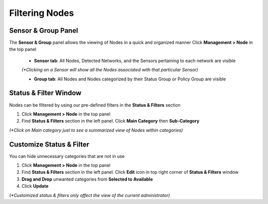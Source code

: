 Filtering Nodes
===============

Sensor & Group Panel
--------------------

The **Sensor & Group** panel allows the viewing of Nodes in a quick and organized manner
Click **Management > Node** in the top panel

   -  **Sensor tab**:  All Nodes, Detected Networks, and the Sensors pertaining to each network are visible 
     
   `(*Clicking on a Sensor will show all the Nodes associated with that particular Sensor)`
   
   -  **Group tab**: All Nodes and Nodes categorized by their Status Group or Policy Group are visible

Status & Filter Window
----------------------

Nodes can be filtered by using our pre-defined filters in the **Status & Filters** section

#. Click **Management > Node** in the top panel
#. Find **Status & Filters** section in the left panel. Click **Main Category** then **Sub-Category** 

`(*Click on Main category just to see a summarized view of Nodes within categories)`

Customize Status & Filter
-------------------------

You can hide unnecessary categories that are not in use

#. Click **Management > Node** in the top panel
#. Find **Status & Filters** section in the left panel. Click **Edit**  icon in top right corner of **Status & Filters** window
#. **Drag and Drop** unwanted categories from **Selected to Available**
#. Click **Update** 

`(*Customized status & filters only affect the view of the current administrator)`
